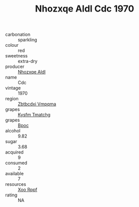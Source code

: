 :PROPERTIES:
:ID:                     970bfc05-3ee0-479d-a772-b87e1b82a5bb
:END:
#+TITLE: Nhozxqe Aldl Cdc 1970

- carbonation :: sparkling
- colour :: red
- sweetness :: extra-dry
- producer :: [[id:539af513-9024-4da4-8bd6-4dac33ba9304][Nhozxqe Aldl]]
- name :: Cdc
- vintage :: 1970
- region :: [[id:08e83ce7-812d-40f4-9921-107786a1b0fe][Zbtbcdxi Vmpqma]]
- grapes :: [[id:7a9e9341-93e3-4ed9-9ea8-38cd8b5793b3][Kysfm Tmatchg]]
- grapes :: [[id:3e7e650d-931b-4d4e-9f3d-16d1e2f078c9][Bpoc]]
- alcohol :: 9.82
- sugar :: 3.68
- acquired :: 9
- consumed :: 2
- available :: 7
- resources :: [[id:4b330cbb-3bc3-4520-af0a-aaa1a7619fa3][Xoo Rppf]]
- rating :: NA


